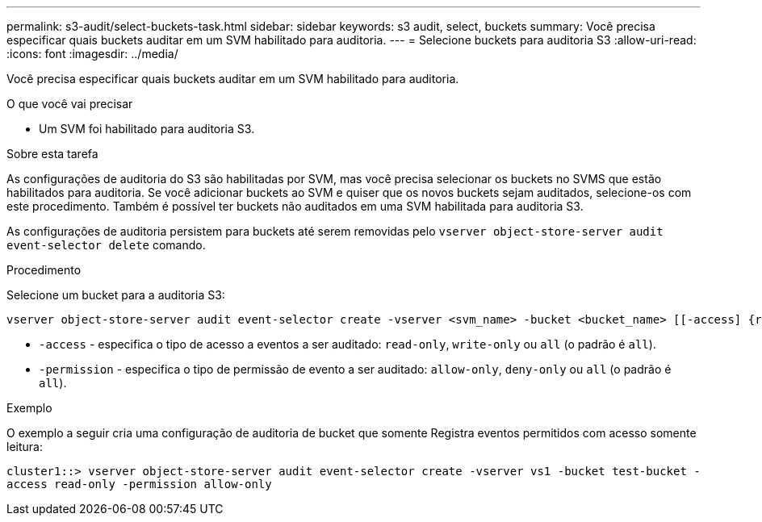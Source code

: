 ---
permalink: s3-audit/select-buckets-task.html 
sidebar: sidebar 
keywords: s3 audit, select, buckets 
summary: Você precisa especificar quais buckets auditar em um SVM habilitado para auditoria. 
---
= Selecione buckets para auditoria S3
:allow-uri-read: 
:icons: font
:imagesdir: ../media/


[role="lead"]
Você precisa especificar quais buckets auditar em um SVM habilitado para auditoria.

.O que você vai precisar
* Um SVM foi habilitado para auditoria S3.


.Sobre esta tarefa
As configurações de auditoria do S3 são habilitadas por SVM, mas você precisa selecionar os buckets no SVMS que estão habilitados para auditoria. Se você adicionar buckets ao SVM e quiser que os novos buckets sejam auditados, selecione-os com este procedimento. Também é possível ter buckets não auditados em uma SVM habilitada para auditoria S3.

As configurações de auditoria persistem para buckets até serem removidas pelo `vserver object-store-server audit event-selector delete` comando.

.Procedimento
Selecione um bucket para a auditoria S3:

[source, cli]
----
vserver object-store-server audit event-selector create -vserver <svm_name> -bucket <bucket_name> [[-access] {read-only|write-only|all}] [[-permission] {allow-only|deny-only|all}]
----
* `-access` - especifica o tipo de acesso a eventos a ser auditado: `read-only`, `write-only` ou `all` (o padrão é `all`).
* `-permission` - especifica o tipo de permissão de evento a ser auditado: `allow-only`, `deny-only` ou `all` (o padrão é `all`).


.Exemplo
O exemplo a seguir cria uma configuração de auditoria de bucket que somente Registra eventos permitidos com acesso somente leitura:

`cluster1::> vserver object-store-server audit event-selector create -vserver vs1 -bucket test-bucket -access read-only -permission allow-only`

